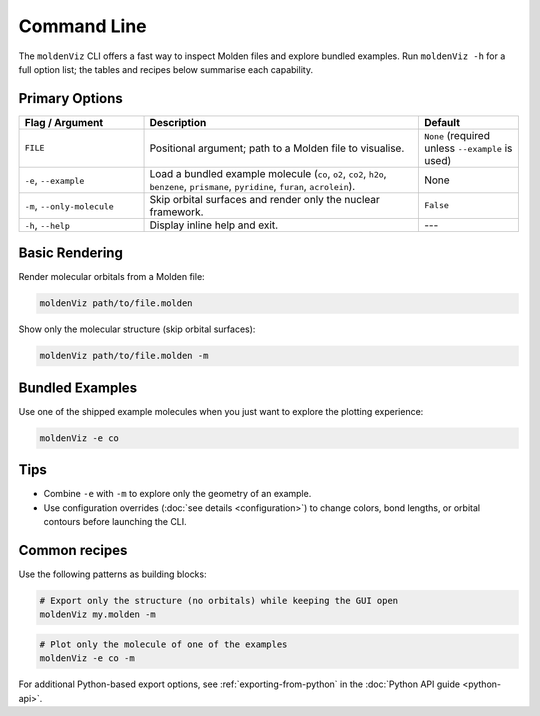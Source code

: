 Command Line
============

The ``moldenViz`` CLI offers a fast way to inspect Molden files and explore bundled examples. Run ``moldenViz -h`` for a full option list; the tables and recipes below summarise each capability.

Primary Options
----------------

.. list-table::
   :header-rows: 1
   :widths: 25 55 20

   * - Flag / Argument
     - Description
     - Default
   * - ``FILE``
     - Positional argument; path to a Molden file to visualise.
     - ``None`` (required unless ``--example`` is used)
   * - ``-e``, ``--example``
     - Load a bundled example molecule (``co``, ``o2``, ``co2``, ``h2o``, ``benzene``, ``prismane``, ``pyridine``, ``furan``, ``acrolein``).
     - None
   * - ``-m``, ``--only-molecule``
     - Skip orbital surfaces and render only the nuclear framework.
     - ``False``
   * - ``-h``, ``--help``
     - Display inline help and exit.
     - ---

Basic Rendering
----------------

Render molecular orbitals from a Molden file:

.. code-block:: bash

   moldenViz path/to/file.molden

Show only the molecular structure (skip orbital surfaces):

.. code-block:: bash

   moldenViz path/to/file.molden -m

Bundled Examples
----------------

Use one of the shipped example molecules when you just want to explore the plotting experience:

.. code-block:: bash

   moldenViz -e co

Tips
----

- Combine ``-e`` with ``-m`` to explore only the geometry of an example.
- Use configuration overrides (:doc:`see details <configuration>`) to change colors, bond lengths, or orbital contours before launching the CLI.
Common recipes
--------------

Use the following patterns as building blocks:

.. code-block:: bash

   # Export only the structure (no orbitals) while keeping the GUI open
   moldenViz my.molden -m

.. code-block:: bash

   # Plot only the molecule of one of the examples
   moldenViz -e co -m

For additional Python-based export options, see :ref:`exporting-from-python` in the :doc:`Python API guide <python-api>`.
